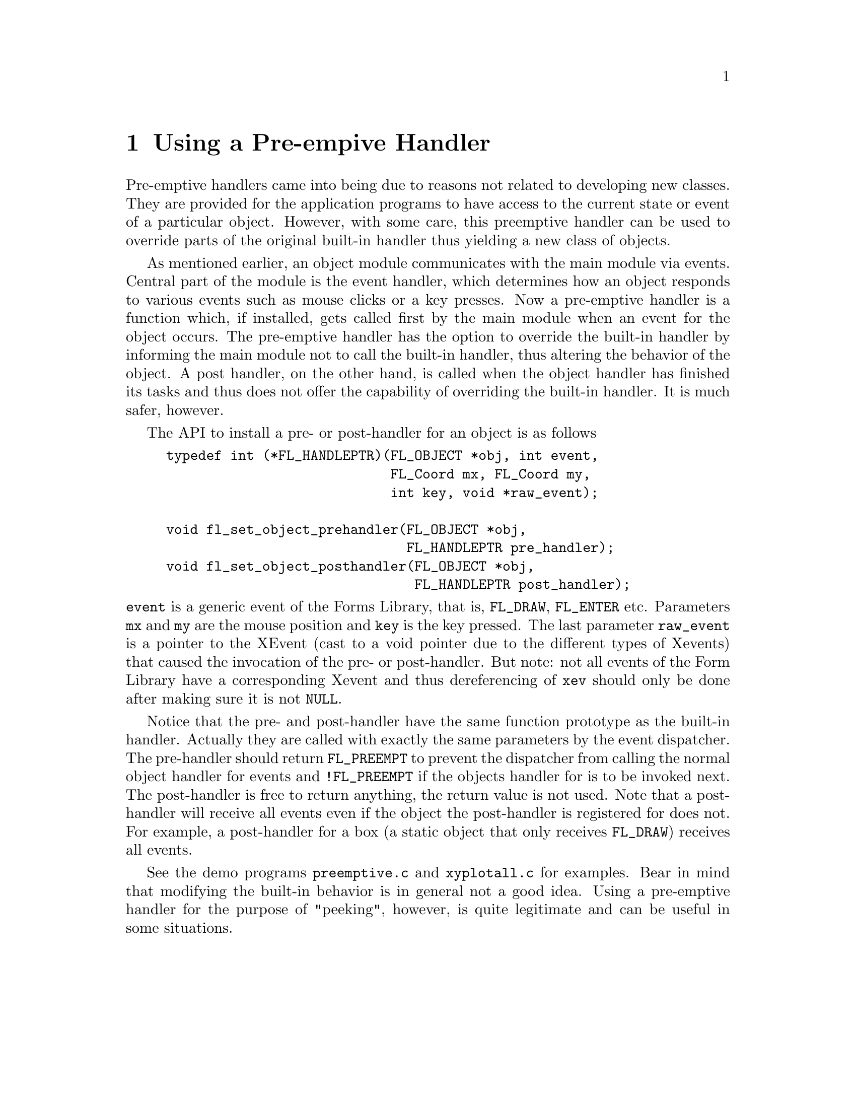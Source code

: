 @node Part IV Using a Pre-empive Handler
@chapter Using a Pre-empive Handler

Pre-emptive handlers came into being due to reasons not related to
developing new classes. They are provided for the application programs
to have access to the current state or event of a particular object.
However, with some care, this preemptive handler can be used to
override parts of the original built-in handler thus yielding a new
class of objects.

As mentioned earlier, an object module communicates with the main
module via events. Central part of the module is the event handler,
which determines how an object responds to various events such as
mouse clicks or a key presses. Now a pre-emptive handler is a function
which, if installed, gets called first by the main module when an
event for the object occurs. The pre-emptive handler has the option to
override the built-in handler by informing the main module not to call
the built-in handler, thus altering the behavior of the object. A post
handler, on the other hand, is called when the object handler has
finished its tasks and thus does not offer the capability of
overriding the built-in handler. It is much safer, however.

The API to install a pre- or post-handler for an object is as follows
@tindex @code{FL_HANDLEPTR}
@findex fl_set_object_prehandler()
@findex fl_set_object_posthandler()
@example
typedef int (*FL_HANDLEPTR)(FL_OBJECT *obj, int event,
                            FL_Coord mx, FL_Coord my,
                            int key, void *raw_event);

void fl_set_object_prehandler(FL_OBJECT *obj,
                              FL_HANDLEPTR pre_handler);
void fl_set_object_posthandler(FL_OBJECT *obj,
                               FL_HANDLEPTR post_handler);
@end example
@noindent
@code{event} is a generic event of the Forms Library, that is,
@code{FL_DRAW}, @code{FL_ENTER} etc. Parameters @code{mx} and
@code{my} are the mouse position and @code{key} is the key pressed.
The last parameter @code{raw_event} is a pointer to the XEvent (cast
to a void pointer due to the different types of Xevents) that caused
the invocation of the pre- or post-handler. But note: not all events
of the Form Library have a corresponding Xevent and thus dereferencing
of @code{xev} should only be done after making sure it is not
@code{NULL}.

Notice that the pre- and post-handler have the same function prototype
as the built-in handler. Actually they are called with exactly the
same parameters by the event dispatcher. The pre-handler should return
@tindex @code{FL_PREEMPT}
@code{FL_PREEMPT} to prevent the dispatcher from calling the normal
object handler for events and @code{!FL_PREEMPT} if the objects
handler for is to be invoked next. The post-handler is free to return
anything, the return value is not used. Note that a post-handler will
receive all events even if the object the post-handler is registered
for does not. For example, a post-handler for a box (a static object
that only receives @code{FL_DRAW}) receives all events.

See the demo programs @file{preemptive.c} and @file{xyplotall.c} for
examples. Bear in mind that modifying the built-in behavior is in
general not a good idea. Using a pre-emptive handler for the purpose
of "peeking", however, is quite legitimate and can be useful in some
situations.
